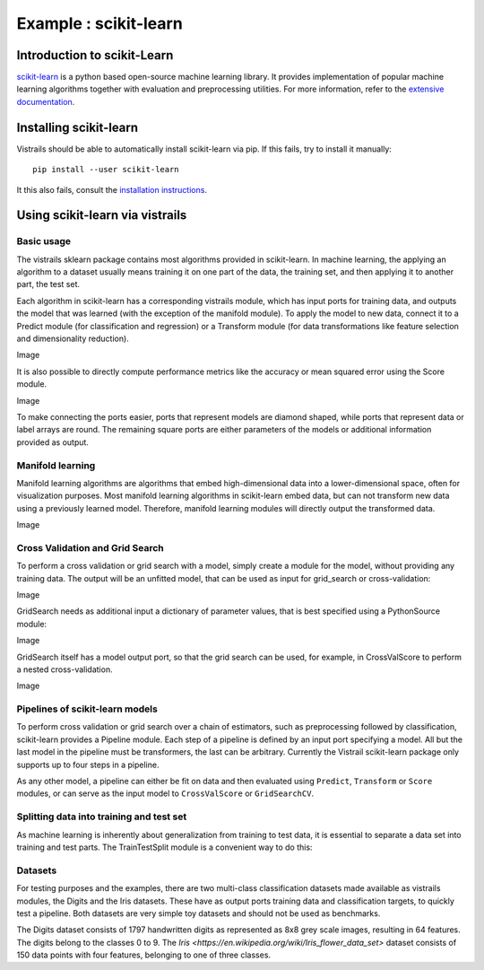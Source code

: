 ***********************
Example : scikit-learn
***********************

Introduction to scikit-Learn
============================
`scikit-learn <http://scikit-learn.org>`_ is a python based open-source machine learning library.
It provides implementation of popular machine learning algorithms together with
evaluation and preprocessing utilities.
For more information, refer to the `extensive documentation <http://scikit-learn.org/stable/documentation.html>`_.


Installing scikit-learn
=======================
Vistrails should be able to automatically install scikit-learn via pip.
If this fails, try to install it manually::

    pip install --user scikit-learn

It this also fails, consult the `installation instructions <http://scikit-learn.org/stable/install.html>`_.


Using scikit-learn via vistrails
=================================

Basic usage
^^^^^^^^^^^
The vistrails sklearn package contains most algorithms provided in scikit-learn.
In machine learning, the applying an algorithm to a dataset usually means
training it on one part of the data, the training set, and then applying it
to another part, the test set.

Each algorithm in scikit-learn has a corresponding vistrails module, which has
input ports for training data, and outputs the model that was learned (with the exception of the manifold module).
To apply the model to new data, connect it to a Predict module (for classification and regression) or a Transform module
(for data transformations like feature selection and dimensionality reduction).

Image

It is also possible to directly compute performance metrics like the accuracy or mean squared error using the
Score module.

Image

To make connecting the ports easier, ports that represent models are diamond shaped,
while ports that represent data or label arrays are round. The remaining square ports
are either parameters of the models or additional information provided as output.

Manifold learning
^^^^^^^^^^^^^^^^^
Manifold learning algorithms are algorithms that embed high-dimensional data
into a lower-dimensional space, often for visualization purposes.
Most manifold learning algorithms in scikit-learn embed data, but can not transform new data
using a previously learned model. Therefore, manifold learning modules will
directly output the transformed data.

Image

Cross Validation and Grid Search
^^^^^^^^^^^^^^^^^^^^^^^^^^^^^^^^
To perform a cross validation or grid search with a model,
simply create a module for the model, without providing any training data.
The output will be an unfitted model, that can be used as input for grid_search or cross-validation:

Image

GridSearch needs as additional input a dictionary of parameter values, that is best specified using a PythonSource module:

Image

GridSearch itself has a model output port, so that the grid search can be used, for example, in CrossValScore
to perform a nested cross-validation.

Image


Pipelines of scikit-learn models
^^^^^^^^^^^^^^^^^^^^^^^^^^^^^^^^
To perform cross validation or grid search over a chain of estimators, such
as preprocessing followed by classification, scikit-learn provides a Pipeline module.
Each step of a pipeline is defined by an input port specifying a model.
All but the last model in the pipeline must be transformers, the last can be arbitrary.
Currently the Vistrail scikit-learn package only supports up to four steps in a pipeline.

As any other model, a pipeline can either be fit on data and then evaluated using ``Predict``, ``Transform`` or ``Score`` modules,
or can serve as the input model to ``CrossValScore`` or ``GridSearchCV``.

Splitting data into training and test set
^^^^^^^^^^^^^^^^^^^^^^^^^^^^^^^^^^^^^^^^^
As machine learning is inherently about generalization from training to test data,
it is essential to separate a data set into training and test parts.
The TrainTestSplit module is a convenient way to do this:


Datasets
^^^^^^^^
For testing purposes and the examples, there are two multi-class classification datasets made available as vistrails modules,
the Digits and the Iris datasets. These have as output ports training data and classification targets, to quickly test a pipeline.
Both datasets are very simple toy datasets and should not be used as benchmarks.

The Digits dataset consists of 1797 handwritten digits as represented as 8x8
grey scale images, resulting in 64 features. The digits belong to the classes 0
to 9.
The `Iris <https://en.wikipedia.org/wiki/Iris_flower_data_set>` dataset
consists of 150 data points with four features, belonging to one of three
classes.
